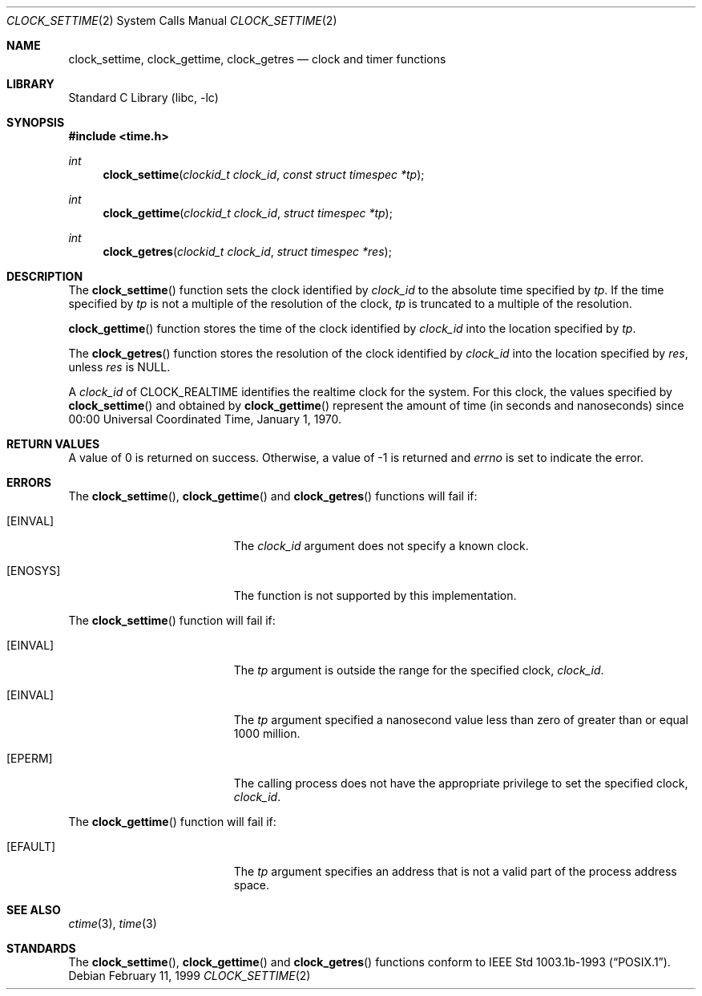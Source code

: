 .\" $NetBSD: clock_settime.2,v 1.7 2001/09/16 02:13:27 wiz Exp $
.\"
.\" Copyright (c) 1999 The NetBSD Foundation, Inc.
.\" All rights reserved.
.\"
.\" This code is derived from software contributed to The NetBSD Foundation
.\" by Klaus Klein.
.\"
.\" Redistribution and use in source and binary forms, with or without
.\" modification, are permitted provided that the following conditions
.\" are met:
.\" 1. Redistributions of source code must retain the above copyright
.\"    notice, this list of conditions and the following disclaimer.
.\" 2. Redistributions in binary form must reproduce the above copyright
.\"    notice, this list of conditions and the following disclaimer in the
.\"    documentation and/or other materials provided with the distribution.
.\" 3. All advertising materials mentioning features or use of this software
.\"    must display the following acknowledgement:
.\"        This product includes software developed by the NetBSD
.\"        Foundation, Inc. and its contributors.
.\" 4. Neither the name of The NetBSD Foundation nor the names of its
.\"    contributors may be used to endorse or promote products derived
.\"    from this software without specific prior written permission.
.\"
.\" THIS SOFTWARE IS PROVIDED BY THE NETBSD FOUNDATION, INC. AND CONTRIBUTORS
.\" ``AS IS'' AND ANY EXPRESS OR IMPLIED WARRANTIES, INCLUDING, BUT NOT LIMITED
.\" TO, THE IMPLIED WARRANTIES OF MERCHANTABILITY AND FITNESS FOR A PARTICULAR
.\" PURPOSE ARE DISCLAIMED.  IN NO EVENT SHALL THE FOUNDATION OR CONTRIBUTORS
.\" BE LIABLE FOR ANY DIRECT, INDIRECT, INCIDENTAL, SPECIAL, EXEMPLARY, OR
.\" CONSEQUENTIAL DAMAGES (INCLUDING, BUT NOT LIMITED TO, PROCUREMENT OF
.\" SUBSTITUTE GOODS OR SERVICES; LOSS OF USE, DATA, OR PROFITS; OR BUSINESS
.\" INTERRUPTION) HOWEVER CAUSED AND ON ANY THEORY OF LIABILITY, WHETHER IN
.\" CONTRACT, STRICT LIABILITY, OR TORT (INCLUDING NEGLIGENCE OR OTHERWISE)
.\" ARISING IN ANY WAY OUT OF THE USE OF THIS SOFTWARE, EVEN IF ADVISED OF THE
.\" POSSIBILITY OF SUCH DAMAGE.
.\"
.Dd February 11, 1999
.Dt CLOCK_SETTIME 2
.Os
.Sh NAME
.Nm clock_settime ,
.Nm clock_gettime ,
.Nm clock_getres
.Nd clock and timer functions
.Sh LIBRARY
.Lb libc
.Sh SYNOPSIS
.Fd #include <time.h>
.Ft int
.Fn clock_settime "clockid_t clock_id" "const struct timespec *tp"
.Ft int
.Fn clock_gettime "clockid_t clock_id" "struct timespec *tp"
.Ft int
.Fn clock_getres "clockid_t clock_id" "struct timespec *res"
.Sh DESCRIPTION
The
.Fn clock_settime
function sets the clock identified by
.Fa clock_id
to the absolute time specified by
.Fa tp .
If the time specified by
.Fa tp
is not a multiple of the resolution of the clock,
.Fa tp
is truncated to a multiple of the resolution.
.Pp
.The
.Fn clock_gettime
function stores the time of the clock identified by
.Fa clock_id
into the location specified by
.Fa tp .
.Pp
The
.Fn clock_getres
function stores the resolution of the clock identified by
.Fa clock_id
into the location specified by
.Fa res ,
unless
.Fa res
is
.Dv NULL .
.Pp
A
.Fa clock_id
of
.Dv CLOCK_REALTIME
identifies the realtime clock for the system.
For this clock, the values specified by
.Fn clock_settime
and obtained by
.Fn clock_gettime
represent the amount of time (in seconds and nanoseconds)
since 00:00 Universal Coordinated Time, January 1, 1970.
.Sh RETURN VALUES
A value of 0 is returned on success.  Otherwise, a value of -1 is returned and
.Va errno
is set to indicate the error.
.Sh ERRORS
The
.Fn clock_settime ,
.Fn clock_gettime
and
.Fn clock_getres
functions will fail if:
.Bl -tag -width Er
.It Bq Er EINVAL
The
.Fa clock_id
argument does not specify a known clock.
.It Bq Er ENOSYS
The function is not supported by this implementation.
.El
.Pp
The
.Fn clock_settime
function will fail if:
.Bl -tag -width Er
.It Bq Er EINVAL
The
.Fa tp
argument is outside the range for the specified clock,
.Fa clock_id .
.It Bq Er EINVAL
The
.Fa tp
argument specified a nanosecond value less than zero of greater than or equal
1000 million.
.It Bq Er EPERM
The
calling process does not have the appropriate privilege to set the specified
clock,
.Fa clock_id .
.El
.Pp
The
.Fn clock_gettime
function will fail if:
.Bl -tag -width Er
.It Bq Er EFAULT
The
.Fa tp
argument specifies an address that is not a valid part of the process address
space.
.El
.Sh SEE ALSO
.Xr ctime 3 ,
.Xr time 3
.\" .Xr timer_gettime 3
.Sh STANDARDS
The
.Fn clock_settime ,
.Fn clock_gettime
and
.Fn clock_getres
functions conform to
.St -p1003.1b-93 .
